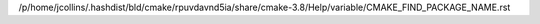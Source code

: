 /p/home/jcollins/.hashdist/bld/cmake/rpuvdavnd5ia/share/cmake-3.8/Help/variable/CMAKE_FIND_PACKAGE_NAME.rst